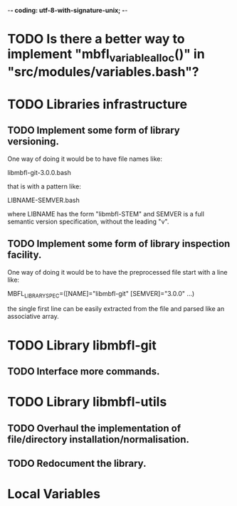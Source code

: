 ﻿-*- coding: utf-8-with-signature-unix; -*-

* TODO Is there a better way to implement "mbfl_variable_alloc()" in "src/modules/variables.bash"?
* TODO Libraries infrastructure
** TODO Implement some form of library versioning.

   One way of doing it would be to have file names like:

     libmbfl-git-3.0.0.bash

   that is with a pattern like:

     LIBNAME-SEMVER.bash

   where LIBNAME has  the form "libmbfl-STEM" and  SEMVER is a full  semantic version specification,
   without the leading "v".

** TODO Implement some form of library inspection facility.

   One way of doing it would be to have the preprocessed file start with a line like:

     MBFL_LIBRARY_SPEC=([NAME]="libmbfl-git" [SEMVER]="3.0.0" ...)

   the single first line can be easily extracted from the file and parsed like an associative array.

* TODO Library libmbfl-git
** TODO Interface more commands.
* TODO Library libmbfl-utils
** TODO Overhaul the implementation of file/directory installation/normalisation.
** TODO Redocument the library.
* Local Variables

#+STARTUP: fold

# Local Variables:
# ispell-local-dictionary: "en_GB-ise-w_accents"
# fill-column: 100
# End:
